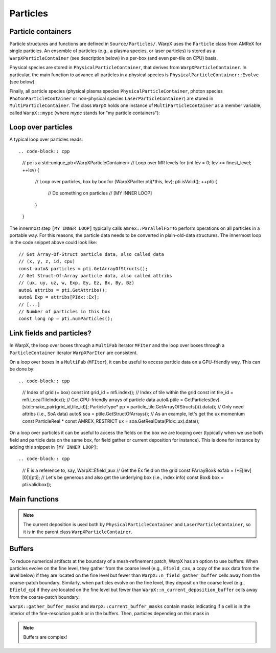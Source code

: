 .. _developers-particles:

Particles
=========

Particle containers
-------------------

Particle structures and functions are defined in ``Source/Particles/``. WarpX uses the ``Particle`` class from AMReX for single particles. An ensemble of particles (e.g., a plasma species, or laser particles) is stored as a ``WarpXParticleContainer`` (see description below) in a per-box (and even per-tile on CPU) basis.

.. doxygenclass:: WarpXParticleContainer

Physical species are stored in ``PhysicalParticleContainer``, that derives from ``WarpXParticleContainer``. In particular, the main function to advance all particles in a physical species is ``PhysicalParticleContainer::Evolve`` (see below).

.. doxygenfunction:: PhysicalParticleContainer::Evolve
   :outline:

Finally, all particle species (physical plasma species ``PhysicalParticleContainer``, photon species ``PhotonParticleContainer`` or non-physical species ``LaserParticleContainer``) are stored in ``MultiParticleContainer``. The class ``WarpX`` holds one instance of ``MultiParticleContainer`` as a member variable, called ``WarpX::mypc`` (where `mypc` stands for "my particle containers"):

.. doxygenclass:: MultiParticleContainer

Loop over particles
-------------------

A typical loop over particles reads::

.. code-block:: cpp

  // pc is a std::unique_ptr<WarpXParticleContainer>
  // Loop over MR levels
  for (int lev = 0; lev <= finest_level; ++lev) {
      // Loop over particles, box by box
      for (WarpXParIter pti(*this, lev); pti.isValid(); ++pti) {
          // Do something on particles
          // [MY INNER LOOP]
      }
  }

The innermost step ``[MY INNER LOOP]`` typically calls ``amrex::ParallelFor`` to perform operations on all particles in a portable way. For this reasons, the particle data needs to be converted in plain-old-data structures. The innermost loop in the code snippet above could look like::

  // Get Array-Of-Struct particle data, also called data
  // (x, y, z, id, cpu)
  const auto& particles = pti.GetArrayOfStructs();
  // Get Struct-Of-Array particle data, also called attribs
  // (ux, uy, uz, w, Exp, Ey, Ez, Bx, By, Bz)
  auto& attribs = pti.GetAttribs();
  auto& Exp = attribs[PIdx::Ex];
  // [...]
  // Number of particles in this box
  const long np = pti.numParticles();

Link fields and particles?
--------------------------

In WarpX, the loop over boxes through a ``MultiFab`` iterator ``MFIter`` and the loop over boxes through a ``ParticleContainer`` iterator ``WarpXParIter`` are consistent.

On a loop over boxes in a ``MultiFab`` (``MFIter``), it can be useful to access particle data on a GPU-friendly way. This can be done by::

.. code-block:: cpp

  // Index of grid (= box)
  const int grid_id = mfi.index();
  // Index of tile within the grid
  const int tile_id = mfi.LocalTileIndex();
  // Get GPU-friendly arrays of particle data
  auto& ptile = GetParticles(lev)[std::make_pair(grid_id,tile_id)];
  ParticleType* pp = particle_tile.GetArrayOfStructs()().data();
  // Only need attribs (i.e., SoA data)
  auto& soa = ptile.GetStructOfArrays();
  // As an example, let's get the ux momentum
  const ParticleReal * const AMREX_RESTRICT ux = soa.GetRealData(PIdx::ux).data();

On a loop over particles it can be useful to access the fields on the box we are looping over (typically when we use both field and particle data on the same box, for field gather or current deposition for instance). This is done for instance by adding this snippet in ``[MY INNER LOOP]``::

.. code-block:: cpp

  // E is a reference to, say, WarpX::Efield_aux
  // Get the Ex field on the grid
  const FArrayBox& exfab = (*E[lev][0])[pti];
  // Let's be generous and also get the underlying box (i.e., index info)
  const Box& box = pti.validbox();

Main functions
--------------

.. doxygenfunction:: PhysicalParticleContainer::FieldGather

.. doxygenfunction:: PhysicalParticleContainer::PushPX

.. doxygenfunction:: WarpXParticleContainer::DepositCurrent

.. note::
   The current deposition is used both by ``PhysicalParticleContainer`` and ``LaserParticleContainer``, so it is in the parent class ``WarpXParticleContainer``.

Buffers
-------

To reduce numerical artifacts at the boundary of a mesh-refinement patch, WarpX has an option to use buffers: When particles evolve on the fine level, they gather from the coarse level (e.g., ``Efield_cax``, a copy of the ``aux`` data from the level below) if they are located on the fine level but fewer than ``WarpX::n_field_gather_buffer`` cells away from the coarse-patch boundary. Similarly, when particles evolve on the fine level, they deposit on the coarse level (e.g., ``Efield_cp``) if they are located on the fine level but fewer than ``WarpX::n_current_deposition_buffer`` cells away from the coarse-patch boundary.

``WarpX::gather_buffer_masks`` and ``WarpX::current_buffer_masks`` contain masks indicating if a cell is in the interior of the fine-resolution patch or in the buffers. Then, particles depending on this mask in

.. doxygenfunction:: PhysicalParticleContainer::PartitionParticlesInBuffers

.. note::

   Buffers are complex!
